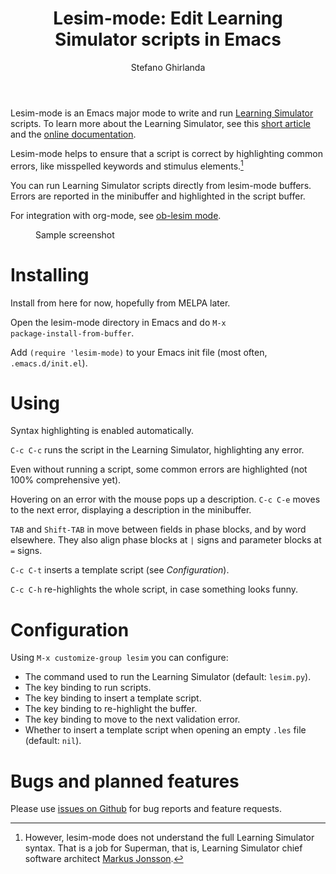 #+title: Lesim-mode: Edit Learning Simulator scripts in Emacs
#+author: Stefano Ghirlanda
#+email: drghirlanda@gmail.com
#+options: toc:nil ':t
#+latex_header: \usepackage[margin=1in]{geometry}
#+latex_header: \hypersetup{colorlinks=true,linkcolor=blue,urlcolor=blue}
#+latex_header: \setlength{\parindent}{0pt} \setlength{\parskip}{1ex}

Lesim-mode is an Emacs major mode to write and run [[https://learningsimulator.org][Learning Simulator]]
scripts. To learn more about the Learning Simulator, see this [[https://joss.theoj.org/papers/10.21105/joss.02891][short
article]] and the [[https://learningsimulator.readthedocs.io][online documentation]].

Lesim-mode helps to ensure that a script is correct by highlighting
common errors, like misspelled keywords and stimulus
elements.[fn:markus] 

You can run Learning Simulator scripts directly from lesim-mode
buffers. Errors are reported in the minibuffer and highlighted in the
script buffer.

For integration with org-mode, see [[https://githb.com/drghirlanda/ob-lesim][ob-lesim mode]].

[fn:markus] However, lesim-mode does not understand the full Learning
Simulator syntax. That is a job for Superman, that is, Learning
Simulator chief software architect [[https://github.com/markusrobertjonsson][Markus Jonsson]].


#+attr_org: :width 1500
#+attr_latex: :width .5\textwidth :center t :float figure
#+caption: Sample screenshot
[[file:./lesim-mode.png]]

* Installing

Install from here for now, hopefully from MELPA later.

Open the lesim-mode directory in Emacs and do ~M-x
package-install-from-buffer~.

Add ~(require 'lesim-mode)~ to your Emacs init file (most often,
~.emacs.d/init.el~).

* Using

Syntax highlighting is enabled automatically.

~C-c C-c~ runs the script in the Learning Simulator, highlighting any
error.

Even without running a script, some common errors are highlighted (not
100% comprehensive yet).

Hovering on an error with the mouse pops up a description. ~C-c C-e~
moves to the next error, displaying a description in the minibuffer.

~TAB~ and ~Shift-TAB~ in move between fields in phase blocks, and by
word elsewhere. They also align phase blocks at ~|~ signs and
parameter blocks at ~=~ signs.

~C-c C-t~ inserts a template script (see [[Configuration]]).

~C-c C-h~ re-highlights the whole script, in case something looks funny.

* Configuration

Using ~M-x customize-group lesim~ you can configure:
- The command used to run the Learning Simulator (default: ~lesim.py~).
- The key binding to run scripts.
- The key binding to insert a template script.
- The key binding to re-highlight the buffer.
- The key binding to move to the next validation error.
- Whether to insert a template script when opening an empty ~.les~
  file (default: ~nil~).

* Bugs and planned features

Please use [[https://github.com/drghirlanda/lesim-mode/issues][issues on Github]] for bug reports and feature requests.

